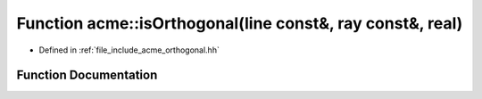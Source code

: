 .. _exhale_function_a00065_1a5d78e3b72cad956e4759958ffccb6dae:

Function acme::isOrthogonal(line const&, ray const&, real)
==========================================================

- Defined in :ref:`file_include_acme_orthogonal.hh`


Function Documentation
----------------------


.. doxygenfunction:: acme::isOrthogonal(line const&, ray const&, real)
   :project: doc_cpp
   :project: doc_cpp
   :project: doc_cpp
   :project: doc_cpp
   :project: doc_cpp
   :project: doc_cpp
   :project: doc_cpp
   :project: doc_cpp
   :project: doc_cpp
   :project: doc_cpp
   :project: doc_cpp
   :project: doc_cpp
   :project: doc_cpp
   :project: doc_cpp
   :project: doc_cpp
   :project: doc_cpp
   :project: doc_cpp
   :project: doc_cpp
   :project: doc_cpp
